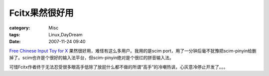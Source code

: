 ####################
Fcitx果然很好用
####################
:category: Misc
:tags: Linux,DayDream
:date: 2007-11-24 09:40



`Free Chinese Input Toy for X <http://www.fcitx.org/main/>`_ 果然很好用，难怪有这么多用户。我用的是scim port，用了一分钟后毫不犹豫把scim-pinyin给删掉了。scim也许是个很好的输入法平台，但scim-pinyin绝对是个很烂的拼音输入法。

可惜Fcitx作者终于无法忍受很多眼高手低除了放屁什么都不做的所谓“高手”的冷嘲热讽，心灰意冷停止开发了。。。

